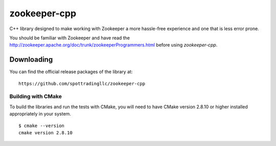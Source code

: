 zookeeper-cpp
=============

C++ library designed to make working with Zookeeper a more hassle-free experience and one that is less error prone.

You should be familiar with Zookeeper and have read the http://zookeeper.apache.org/doc/trunk/zookeeperProgrammers.html before using `zookeeper-cpp`.

Downloading
-----------

You can find the official release packages of the library at::

    https://github.com/spottradingllc/zookeeper-cpp

Building with CMake
~~~~~~~~~~~~~~~~~~~

To build the libraries and run the tests with CMake, you will need to
have CMake version 2.8.10 or higher installed appropriately in your
system.

::

    $ cmake --version
    cmake version 2.8.10
